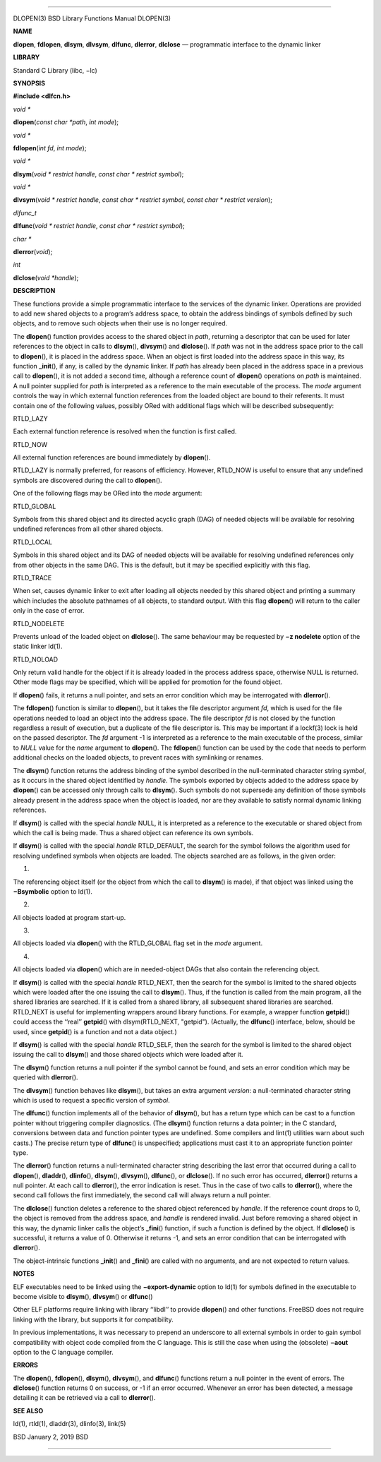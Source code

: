 --------------

DLOPEN(3) BSD Library Functions Manual DLOPEN(3)

**NAME**

**dlopen**, **fdlopen**, **dlsym**, **dlvsym**, **dlfunc**, **dlerror**,
**dlclose** — programmatic interface to the dynamic linker

**LIBRARY**

Standard C Library (libc, −lc)

**SYNOPSIS**

**#include <dlfcn.h>**

*void \**

**dlopen**\ (*const char *path*, *int mode*);

*void \**

**fdlopen**\ (*int fd*, *int mode*);

*void \**

**dlsym**\ (*void * restrict handle*, *const char * restrict symbol*);

*void \**

**dlvsym**\ (*void * restrict handle*, *const char * restrict symbol*,
*const char * restrict version*);

*dlfunc_t*

**dlfunc**\ (*void * restrict handle*, *const char * restrict symbol*);

*char \**

**dlerror**\ (*void*);

*int*

**dlclose**\ (*void *handle*);

**DESCRIPTION**

These functions provide a simple programmatic interface to the services
of the dynamic linker. Operations are provided to add new shared objects
to a program’s address space, to obtain the address bindings of symbols
defined by such objects, and to remove such objects when their use is no
longer required.

The **dlopen**\ () function provides access to the shared object in
*path*, returning a descriptor that can be used for later references to
the object in calls to **dlsym**\ (), **dlvsym**\ () and
**dlclose**\ (). If *path* was not in the address space prior to the
call to **dlopen**\ (), it is placed in the address space. When an
object is first loaded into the address space in this way, its function
**\_init**\ (), if any, is called by the dynamic linker. If *path* has
already been placed in the address space in a previous call to
**dlopen**\ (), it is not added a second time, although a reference
count of **dlopen**\ () operations on *path* is maintained. A null
pointer supplied for *path* is interpreted as a reference to the main
executable of the process. The *mode* argument controls the way in which
external function references from the loaded object are bound to their
referents. It must contain one of the following values, possibly ORed
with additional flags which will be described subsequently:

RTLD_LAZY

Each external function reference is resolved when the function is first
called.

RTLD_NOW

All external function references are bound immediately by
**dlopen**\ ().

RTLD_LAZY is normally preferred, for reasons of efficiency. However,
RTLD_NOW is useful to ensure that any undefined symbols are discovered
during the call to **dlopen**\ ().

One of the following flags may be ORed into the *mode* argument:

RTLD_GLOBAL

Symbols from this shared object and its directed acyclic graph (DAG) of
needed objects will be available for resolving undefined references from
all other shared objects.

RTLD_LOCAL

Symbols in this shared object and its DAG of needed objects will be
available for resolving undefined references only from other objects in
the same DAG. This is the default, but it may be specified explicitly
with this flag.

RTLD_TRACE

When set, causes dynamic linker to exit after loading all objects needed
by this shared object and printing a summary which includes the absolute
pathnames of all objects, to standard output. With this flag
**dlopen**\ () will return to the caller only in the case of error.

RTLD_NODELETE

Prevents unload of the loaded object on **dlclose**\ (). The same
behaviour may be requested by **−z nodelete** option of the static
linker ld(1).

RTLD_NOLOAD

Only return valid handle for the object if it is already loaded in the
process address space, otherwise NULL is returned. Other mode flags may
be specified, which will be applied for promotion for the found object.

If **dlopen**\ () fails, it returns a null pointer, and sets an error
condition which may be interrogated with **dlerror**\ ().

The **fdlopen**\ () function is similar to **dlopen**\ (), but it takes
the file descriptor argument *fd*, which is used for the file operations
needed to load an object into the address space. The file descriptor
*fd* is not closed by the function regardless a result of execution, but
a duplicate of the file descriptor is. This may be important if a
lockf(3) lock is held on the passed descriptor. The *fd* argument -1 is
interpreted as a reference to the main executable of the process,
similar to *NULL* value for the *name* argument to **dlopen**\ (). The
**fdlopen**\ () function can be used by the code that needs to perform
additional checks on the loaded objects, to prevent races with
symlinking or renames.

The **dlsym**\ () function returns the address binding of the symbol
described in the null-terminated character string *symbol*, as it occurs
in the shared object identified by *handle*. The symbols exported by
objects added to the address space by **dlopen**\ () can be accessed
only through calls to **dlsym**\ (). Such symbols do not supersede any
definition of those symbols already present in the address space when
the object is loaded, nor are they available to satisfy normal dynamic
linking references.

If **dlsym**\ () is called with the special *handle* NULL, it is
interpreted as a reference to the executable or shared object from which
the call is being made. Thus a shared object can reference its own
symbols.

If **dlsym**\ () is called with the special *handle* RTLD_DEFAULT, the
search for the symbol follows the algorithm used for resolving undefined
symbols when objects are loaded. The objects searched are as follows, in
the given order:

1.

The referencing object itself (or the object from which the call to
**dlsym**\ () is made), if that object was linked using the
**−Bsymbolic** option to ld(1).

2.

All objects loaded at program start-up.

3.

All objects loaded via **dlopen**\ () with the RTLD_GLOBAL flag set in
the *mode* argument.

4.

All objects loaded via **dlopen**\ () which are in needed-object DAGs
that also contain the referencing object.

If **dlsym**\ () is called with the special *handle* RTLD_NEXT, then the
search for the symbol is limited to the shared objects which were loaded
after the one issuing the call to **dlsym**\ (). Thus, if the function
is called from the main program, all the shared libraries are searched.
If it is called from a shared library, all subsequent shared libraries
are searched. RTLD_NEXT is useful for implementing wrappers around
library functions. For example, a wrapper function **getpid**\ () could
access the ‘‘real’’ **getpid**\ () with dlsym(RTLD_NEXT, "getpid").
(Actually, the **dlfunc**\ () interface, below, should be used, since
**getpid**\ () is a function and not a data object.)

If **dlsym**\ () is called with the special *handle* RTLD_SELF, then the
search for the symbol is limited to the shared object issuing the call
to **dlsym**\ () and those shared objects which were loaded after it.

The **dlsym**\ () function returns a null pointer if the symbol cannot
be found, and sets an error condition which may be queried with
**dlerror**\ ().

The **dlvsym**\ () function behaves like **dlsym**\ (), but takes an
extra argument *version*: a null-terminated character string which is
used to request a specific version of *symbol*.

The **dlfunc**\ () function implements all of the behavior of
**dlsym**\ (), but has a return type which can be cast to a function
pointer without triggering compiler diagnostics. (The **dlsym**\ ()
function returns a data pointer; in the C standard, conversions between
data and function pointer types are undefined. Some compilers and
lint(1) utilities warn about such casts.) The precise return type of
**dlfunc**\ () is unspecified; applications must cast it to an
appropriate function pointer type.

The **dlerror**\ () function returns a null-terminated character string
describing the last error that occurred during a call to **dlopen**\ (),
**dladdr**\ (), **dlinfo**\ (), **dlsym**\ (), **dlvsym**\ (),
**dlfunc**\ (), or **dlclose**\ (). If no such error has occurred,
**dlerror**\ () returns a null pointer. At each call to **dlerror**\ (),
the error indication is reset. Thus in the case of two calls to
**dlerror**\ (), where the second call follows the first immediately,
the second call will always return a null pointer.

The **dlclose**\ () function deletes a reference to the shared object
referenced by *handle*. If the reference count drops to 0, the object is
removed from the address space, and *handle* is rendered invalid. Just
before removing a shared object in this way, the dynamic linker calls
the object’s **\_fini**\ () function, if such a function is defined by
the object. If **dlclose**\ () is successful, it returns a value of 0.
Otherwise it returns -1, and sets an error condition that can be
interrogated with **dlerror**\ ().

The object-intrinsic functions **\_init**\ () and **\_fini**\ () are
called with no arguments, and are not expected to return values.

**NOTES**

ELF executables need to be linked using the **−export-dynamic** option
to ld(1) for symbols defined in the executable to become visible to
**dlsym**\ (), **dlvsym**\ () or **dlfunc**\ ()

Other ELF platforms require linking with library ‘‘libdl’’ to provide
**dlopen**\ () and other functions. FreeBSD does not require linking
with the library, but supports it for compatibility.

In previous implementations, it was necessary to prepend an underscore
to all external symbols in order to gain symbol compatibility with
object code compiled from the C language. This is still the case when
using the (obsolete) **−aout** option to the C language compiler.

**ERRORS**

The **dlopen**\ (), **fdlopen**\ (), **dlsym**\ (), **dlvsym**\ (), and
**dlfunc**\ () functions return a null pointer in the event of errors.
The **dlclose**\ () function returns 0 on success, or -1 if an error
occurred. Whenever an error has been detected, a message detailing it
can be retrieved via a call to **dlerror**\ ().

**SEE ALSO**

ld(1), rtld(1), dladdr(3), dlinfo(3), link(5)

BSD January 2, 2019 BSD

--------------
